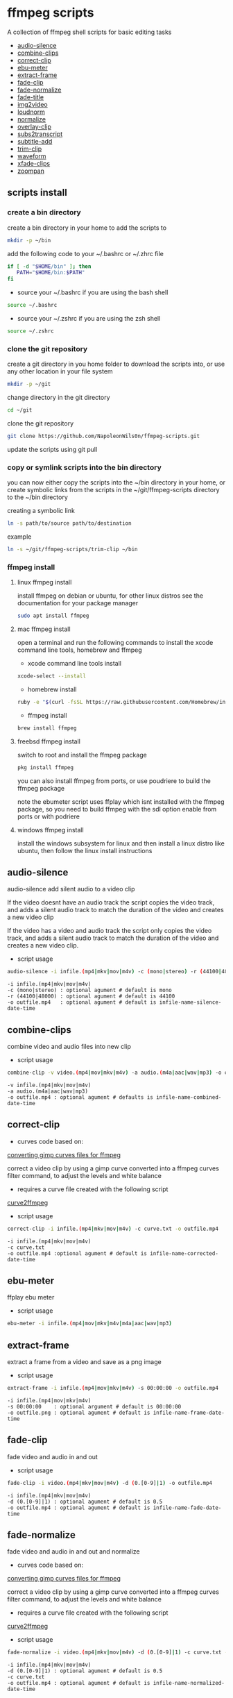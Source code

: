 #+STARTUP: content
#+OPTIONS: num:nil author:nil

* ffmpeg scripts

A collection of ffmpeg shell scripts for basic editing tasks


+ [[#audio-silence][audio-silence]]
+ [[#combine-clips][combine-clips]]
+ [[#correct-clip][correct-clip]]
+ [[#ebu-meter][ebu-meter]]
+ [[#extract-frame][extract-frame]]
+ [[#fade-clip][fade-clip]]
+ [[#fade-normalize][fade-normalize]]
+ [[#fade-title][fade-title]]
+ [[#img2video][img2video]]
+ [[#loudnorm][loudnorm]]
+ [[#normalize][normalize]]
+ [[#overlay-clip][overlay-clip]]
+ [[#sub2transcript][subs2transcript]]
+ [[#subtitle-add][subtitle-add]]
+ [[#trim-clip][trim-clip]]
+ [[#waveform][waveform]]
+ [[#xfade-clips][xfade-clips]]
+ [[#zoompan][zoompan]]

** scripts install

*** create a bin directory

create a bin directory in your home to add the scripts to

#+BEGIN_SRC sh
mkdir -p ~/bin
#+END_SRC

add the following code to your ~/.bashrc or ~/.zhrc file

#+BEGIN_SRC sh
if [ -d "$HOME/bin" ]; then
   PATH="$HOME/bin:$PATH"
fi
#+END_SRC

+ source your ~/.bashrc if you are using the bash shell

#+BEGIN_SRC sh
source ~/.bashrc
#+END_SRC

+ source your ~/.zshrc if you are using the zsh shell

#+BEGIN_SRC sh
source ~/.zshrc
#+END_SRC

*** clone the git repository

create a git directory in you home folder to download the scripts into,
or use any other location in your file system

#+BEGIN_SRC sh
mkdir -p ~/git
#+END_SRC

change directory in the git directory

#+BEGIN_SRC sh
cd ~/git
#+END_SRC

clone the git repository

#+BEGIN_SRC sh
git clone https://github.com/NapoleonWils0n/ffmpeg-scripts.git
#+END_SRC

update the scripts using git pull

*** copy or symlink scripts into the bin directory

you can now either copy the scripts into the ~/bin directory in your home,
or create symbolic links from the scripts in the ~/git/ffmpeg-scripts directory to the ~/bin directory

creating a symbolic link

#+BEGIN_SRC sh
ln -s path/to/source path/to/destination
#+END_SRC

example

#+BEGIN_SRC sh
ln -s ~/git/ffmpeg-scripts/trim-clip ~/bin
#+END_SRC

*** ffmpeg install

**** linux ffmpeg install

install ffmpeg on debian or ubuntu,
for other linux distros see the documentation for your package manager

#+BEGIN_SRC sh
sudo apt install ffmpeg
#+END_SRC

**** mac ffmpeg install

open a terminal and run the following commands to install the xcode command line tools, homebrew and ffmpeg

+ xcode command line tools install

#+BEGIN_SRC sh
xcode-select --install
#+END_SRC

+ homebrew install
  
#+BEGIN_SRC sh
ruby -e "$(curl -fsSL https://raw.githubusercontent.com/Homebrew/install/master/install)"
#+END_SRC

+ ffmpeg install
  
#+BEGIN_SRC sh
brew install ffmpeg
#+END_SRC
 
**** freebsd ffmpeg install

switch to root and install the ffmpeg package

#+BEGIN_SRC sh
pkg install ffmpeg
#+END_SRC

you can also install ffmpeg from ports,
or use poudriere to build the ffmpeg package

note the ebumeter script uses ffplay which isnt installed with the ffmpeg package,
so you need to build ffmpeg with the sdl option enable from ports or with podriere

**** windows ffmpeg install

install the windows subsystem for linux and then install a linux distro like ubuntu,
then follow the linux install instructions
 
** audio-silence
:PROPERTIES:
:CUSTOM_ID: audio-silence
:END:

audio-silence add silent audio to a video clip

If the video doesnt have an audio track the script copies the video track,
and adds a silent audio track to match the duration of the video and creates a new video clip

If the video has a video and audio track the script only copies the video track,
and adds a silent audio track to match the duration of the video and creates a new video clip.

+ script usage

#+BEGIN_SRC sh
audio-silence -i infile.(mp4|mkv|mov|m4v) -c (mono|stereo) -r (44100|48000) -o outfile.mp4
#+END_SRC

#+BEGIN_EXAMPLE
-i infile.(mp4|mkv|mov|m4v)
-c (mono|stereo) : optional agument # default is mono
-r (44100|48000) : optional agument # default is 44100
-o outfile.mp4   : optional agument # default is infile-name-silence-date-time
#+END_EXAMPLE

** combine-clips
:PROPERTIES:
:CUSTOM_ID: combine-clips
:END:

combine video and audio files into new clip

+ script usage

#+BEGIN_SRC sh
combine-clip -v video.(mp4|mov|mkv|m4v) -a audio.(m4a|aac|wav|mp3) -o outfile.mp4
#+END_SRC

#+BEGIN_EXAMPLE
-v infile.(mp4|mkv|mov|m4v)
-a audio.(m4a|aac|wav|mp3)
-o outfile.mp4 : optional agument # defaults is infile-name-combined-date-time
#+END_EXAMPLE

** correct-clip
:PROPERTIES:
:CUSTOM_ID: correct-clip
:END:

+ curves code based on:
[[https://video.stackexchange.com/questions/16352/converting-gimp-curves-files-to-photoshop-acv-for-ffmpeg/20005#20005][converting gimp curves files for ffmpeg]]

correct a video clip by using a gimp curve converted into a ffmpeg curves filter command,
to adjust the levels and white balance

+ requires a curve file created with the following script
[[https://github.com/NapoleonWils0n/curve2ffmpeg][curve2ffmpeg]]

+ script usage

#+BEGIN_SRC sh
correct-clip -i infile.(mp4|mkv|mov|m4v) -c curve.txt -o outfile.mp4
#+END_SRC

#+BEGIN_EXAMPLE
-i infile.(mp4|mkv|mov|m4v)
-c curve.txt
-o outfile.mp4 :optional agument # default is infile-name-corrected-date-time
#+END_EXAMPLE

** ebu-meter
:PROPERTIES:
:CUSTOM_ID: ebu-meter
:END:

ffplay ebu meter

+ script usage

#+BEGIN_SRC sh
ebu-meter -i infile.(mp4|mov|mkv|m4v|m4a|aac|wav|mp3)
#+END_SRC

** extract-frame
:PROPERTIES:
:CUSTOM_ID: extract-frame
:END:

extract a frame from a video and save as a png image

+ script usage

#+BEGIN_SRC sh
extract-frame -i infile.(mp4|mov|mkv|m4v) -s 00:00:00 -o outfile.mp4
#+END_SRC

#+BEGIN_EXAMPLE
-i infile.(mp4|mov|mkv|m4v)
-s 00:00:00    : optional argument # default is 00:00:00
-o outfile.png : optional agument # default is infile-name-frame-date-time
#+END_EXAMPLE

** fade-clip
:PROPERTIES:
:CUSTOM_ID: fade-clip
:END:

fade video and audio in and out

+ script usage

#+BEGIN_SRC sh
fade-clip -i video.(mp4|mkv|mov|m4v) -d (0.[0-9]|1) -o outfile.mp4
#+END_SRC

#+BEGIN_EXAMPLE
-i infile.(mp4|mkv|mov|m4v)
-d (0.[0-9]|1) : optional agument # default is 0.5
-o outfile.mp4 : optional agument # default is infile-name-fade-date-time
#+END_EXAMPLE

** fade-normalize
:PROPERTIES:
:CUSTOM_ID: fade-normalize
:END:

fade video and audio in and out and normalize

+ curves code based on:
[[https://video.stackexchange.com/questions/16352/converting-gimp-curves-files-to-photoshop-acv-for-ffmpeg/20005#20005][converting gimp curves files for ffmpeg]]

correct a video clip by using a gimp curve converted into a ffmpeg curves filter command,
to adjust the levels and white balance

+ requires a curve file created with the following script
[[https://github.com/NapoleonWils0n/curve2ffmpeg][curve2ffmpeg]]

+ script usage

#+BEGIN_SRC sh
fade-normalize -i video.(mp4|mkv|mov|m4v) -d (0.[0-9]|1) -c curve.txt -o outfile.mp4
#+END_SRC

#+BEGIN_EXAMPLE
-i infile.(mp4|mkv|mov|m4v)
-d (0.[0-9]|1) : optional agument # default is 0.5
-c curve.txt
-o outfile.mp4 : optional agument # default is infile-name-normalized-date-time
#+END_EXAMPLE

** fade-title
:PROPERTIES:
:CUSTOM_ID: fade-title
:END:

fade video and audio in and out, 
normalize and create vide title from filename

+ curves code based on:
[[https://video.stackexchange.com/questions/16352/converting-gimp-curves-files-to-photoshop-acv-for-ffmpeg/20005#20005][converting gimp curves files for ffmpeg]]

correct a video clip by using a gimp curve converted into a ffmpeg curves filter command,
to adjust the levels and white balance

+ requires a curve file created with the following script
[[https://github.com/NapoleonWils0n/curve2ffmpeg][curve2ffmpeg]]

+ script usage

#+BEGIN_SRC sh
fade-title -i infile.(mp4|mkv|mov|m4v) -d (0.[0-9]|1) -s 000 -e 000 -c curve.txt -o outfile.mp4
#+END_SRC

#+BEGIN_EXAMPLE
-i infile.(mp4|mkv|mov|m4v)
-d (0.[0-9]|1) : from 0.1 to 0.9 or 1 : optional agument # default is 0.5
-s 000         : from 000 to 999
-e 000         : from 000 to 999
-c curve.txt
-o outfile.mp4 : optional agument # default is infile-name-title-date-time
#+END_EXAMPLE

** img2video
:PROPERTIES:
:CUSTOM_ID: img2video
:END:

convert an image into a video file

+ script usage

#+BEGIN_SRC sh
img2video -i infile.(png|jpg|jpeg) -d (000) -o outfile.mp4
#+END_SRC

#+BEGIN_EXAMPLE
-i infile.(mp4|mkv|mov|m4v)
-d (000)       : duration
-o outfile.mp4 : optional agument # default is infile-name-video-date-time
#+END_EXAMPLE

** loudnorm
:PROPERTIES:
:CUSTOM_ID: loudnorm
:END:

ffmpeg loudnorm 

+ script usage

#+BEGIN_SRC sh
loudnorm -i infile.(mkv|mp4|mov|m4v|m4a|aac|wav|mp3)
#+END_SRC

** normalize
:PROPERTIES:
:CUSTOM_ID: normalize
:END:

normalize audio levels

+ script usage

#+BEGIN_SRC sh
normalize -i infile.(mp4|mkv|mov|m4v|aac|m4a|wav|mp3) -o outfile.(mp4|mkv|mov|m4v|aac|m4a|wav|mp3)
#+END_SRC

#+BEGIN_EXAMPLE
-i infile.(mp4|mkv|mov|m4v|aac|m4a|wav|mp3)
-o outfile.(mp4|mkv|mov|m4v|aac|m4a|wav|mp3) : optional agument # default is infile-name-normalize-date-time-extension
#+END_EXAMPLE

** overlay-clip
:PROPERTIES:
:CUSTOM_ID: overlay-clip
:END:

overlay one video clip on top of another video clip

+ script usage

#+BEGIN_SRC sh
overlay-clip -i infile.(mp4|mkv|mov|m4v) -v infile.(mp4|mkv|mov|m4v) -p [0-999] -o oufile.mp4
#+END_SRC

#+BEGIN_EXAMPLE
+ -i infile.(mp4|mkv|mov|m4v) : bottom video
+ -v infile.(mp4|mkv|mov|m4v) : overlay video
+ -p [0-999]                  : time to overlay the video
+ -o outfile.mp4              : optional agument # default is infile-name-overlay-date-time
#+END_EXAMPLE

** subs2transcript
:PROPERTIES:
:CUSTOM_ID: subs2transcript
:END:

convert a subtitle file to a text transcript

+ script usage

#+BEGIN_SRC sh
subs2transcript -i infile.(srt|vtt) -o outfile.txt
#+END_SRC

#+BEGIN_EXAMPLE
-i infile.(srt|vtt)
-o outfile.mp4 : optional agument # default is infile-name-transcript-date-time
#+END_EXAMPLE

** subtitle-add
:PROPERTIES:
:CUSTOM_ID: subtitle-add
:END:

add subtitles to a video file

+ script usage

#+BEGIN_SRC sh
subtitle-add -i video.(mp4|mov|mkv|m4v) -s subtitle.srt -o outfile.mp4
#+END_SRC

#+BEGIN_EXAMPLE
-i infile.(mp4|mkv|mov|m4v)
-s subtitle.srt
-o outfile.mp4 : optional agument # default is infile-name-subs-date-time
#+END_EXAMPLE

** trim-clip
:PROPERTIES:
:CUSTOM_ID: trim-clip
:END:

trim video clip

+ script usage

#+BEGIN_SRC sh
trim-clip -s 00:00:00 -i infile.(mp4|mov|mkv|m4v|aac|m4a|wav|mp3) \
-t 00:00:00 -o outfile.(mp4|aac|mp3|wav)
#+END_SRC

#+BEGIN_EXAMPLE
-s 00:00:00 : start time
-i infile.(mp4|mov|mkv|m4v|aac|m4a|wav|mp3)
-t 00:00:00                  : number of seconds after start time
-o outfile.(mp4|aac|mp3|wav) : optional agument # default infile-name-trimmed-date-time.(mp4|aac|mp3|wav)
#+END_EXAMPLE

** waveform
:PROPERTIES:
:CUSTOM_ID: waveform
:END:

create a waveform from an audio or video file and save as a png

+ script usage

#+BEGIN_SRC sh
waveform -i infile.(mp4|mkv|mov|m4v|wav|aac|m4a|mp3) -o oufile.png
#+END_SRC

#+BEGIN_EXAMPLE
-i infile.(mp4|mkv|mov|m4v|aac|m4a|wav|mp3)
-o outfile.png : optional agument # default is infile-name-waveform-date-time
#+END_EXAMPLE

** xfade-clips
:PROPERTIES:
:CUSTOM_ID: xfade-clips
:END:

cross fade 2 video clips with either a 1 or 2 second cross fade
the videos must have the same codecs, size and frame rate

+ script usage

#+BEGIN_SRC sh
xfade-clips -a clip1.(mp4|mkv|mov|m4v) -b clip2.(mp4|mkv|mov|m4v) -d (1|2) -o outfile.mp4
#+END_SRC

#+BEGIN_EXAMPLE
-a clip1.(mp4|mkv|mov|m4v) : first clip
-b clip2.(mp4|mkv|mov|m4v) : second clip
-d (1|2)                   : cross fade duration :optional agument # default is 1 second
-o outfile.mp4             : optional agument # default is infile-name-xfade-date-time
#+END_EXAMPLE

** zoompan
:PROPERTIES:
:CUSTOM_ID: zoompan
:END:

convert a image to video and apply ken burns style zoom into center

+ script usage

#+BEGIN_SRC sh
zoompan -i infile.(png|jpg|jpeg) -d (000) -z (in|out) -p (tl|c|tc|tr|bl|br) -o outfile.mp4"
#+END_SRC

#+BEGIN_EXAMPLE
-i infile.(png|jpg|jpeg)
-d duration    : from 1-999
-z zoom        : in or out
-p position    : zoom to location listed below
-o outfile.mp4 : optional agument # default is infile-name-zoompan-date-time
#+END_EXAMPLE

#+BEGIN_SRC sh
+------------------------------+
+tl            tc            tr+
+                              +        
+              c               +
+                              +
+bl                          br+
+------------------------------+
#+END_SRC
